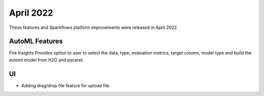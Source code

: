 April 2022
==========

These features and Sparkflows platform improvements were released in April 2022.

AutoML Features
+++++++++++++++

Fire Insights Provides option to user to select the data, type, evaluation metrics, target column, model type and build the automl model from H2O and pycaret.

.. figure:: ..//_assets/releases/2022-april/auto-ml.PNG
   :alt: auto-ml
   :width: 70%

UI
++++++

- Adding drag/drop file feature for upload file.

